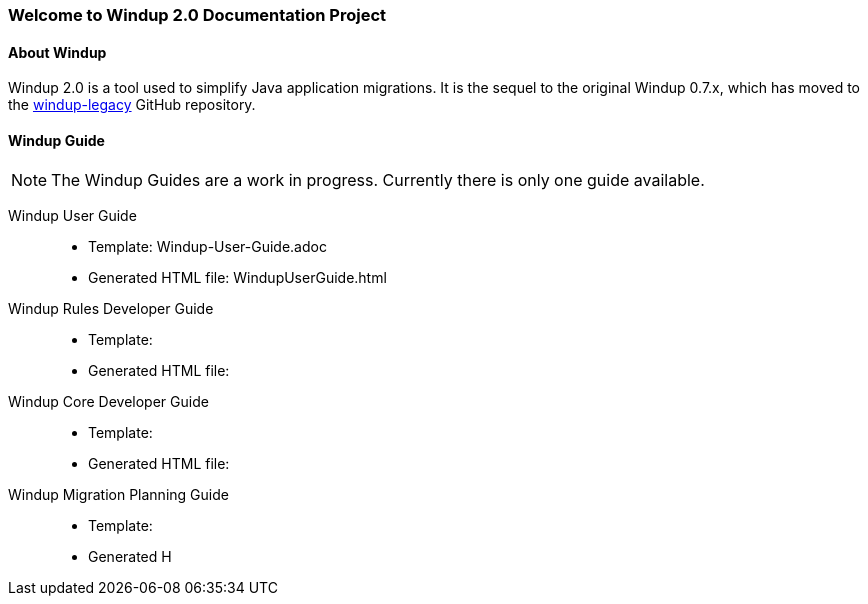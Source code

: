 === Welcome to Windup 2.0 Documentation Project


==== About Windup

Windup 2.0 is a tool used to simplify Java application migrations. It is the 
sequel to the original Windup 0.7.x, which has moved to the 
https://github.com/windup/windup-legacy[windup-legacy] GitHub repository.

==== Windup Guide

NOTE: The Windup Guides are a work in progress. Currently there is only one guide available.

Windup User Guide::

* Template: Windup-User-Guide.adoc
* Generated HTML file: WindupUserGuide.html

Windup Rules Developer Guide::

* Template: 
* Generated HTML file: 

Windup Core Developer Guide::

* Template: 
* Generated HTML file: 

Windup Migration Planning Guide::

* Template: 
* Generated H






